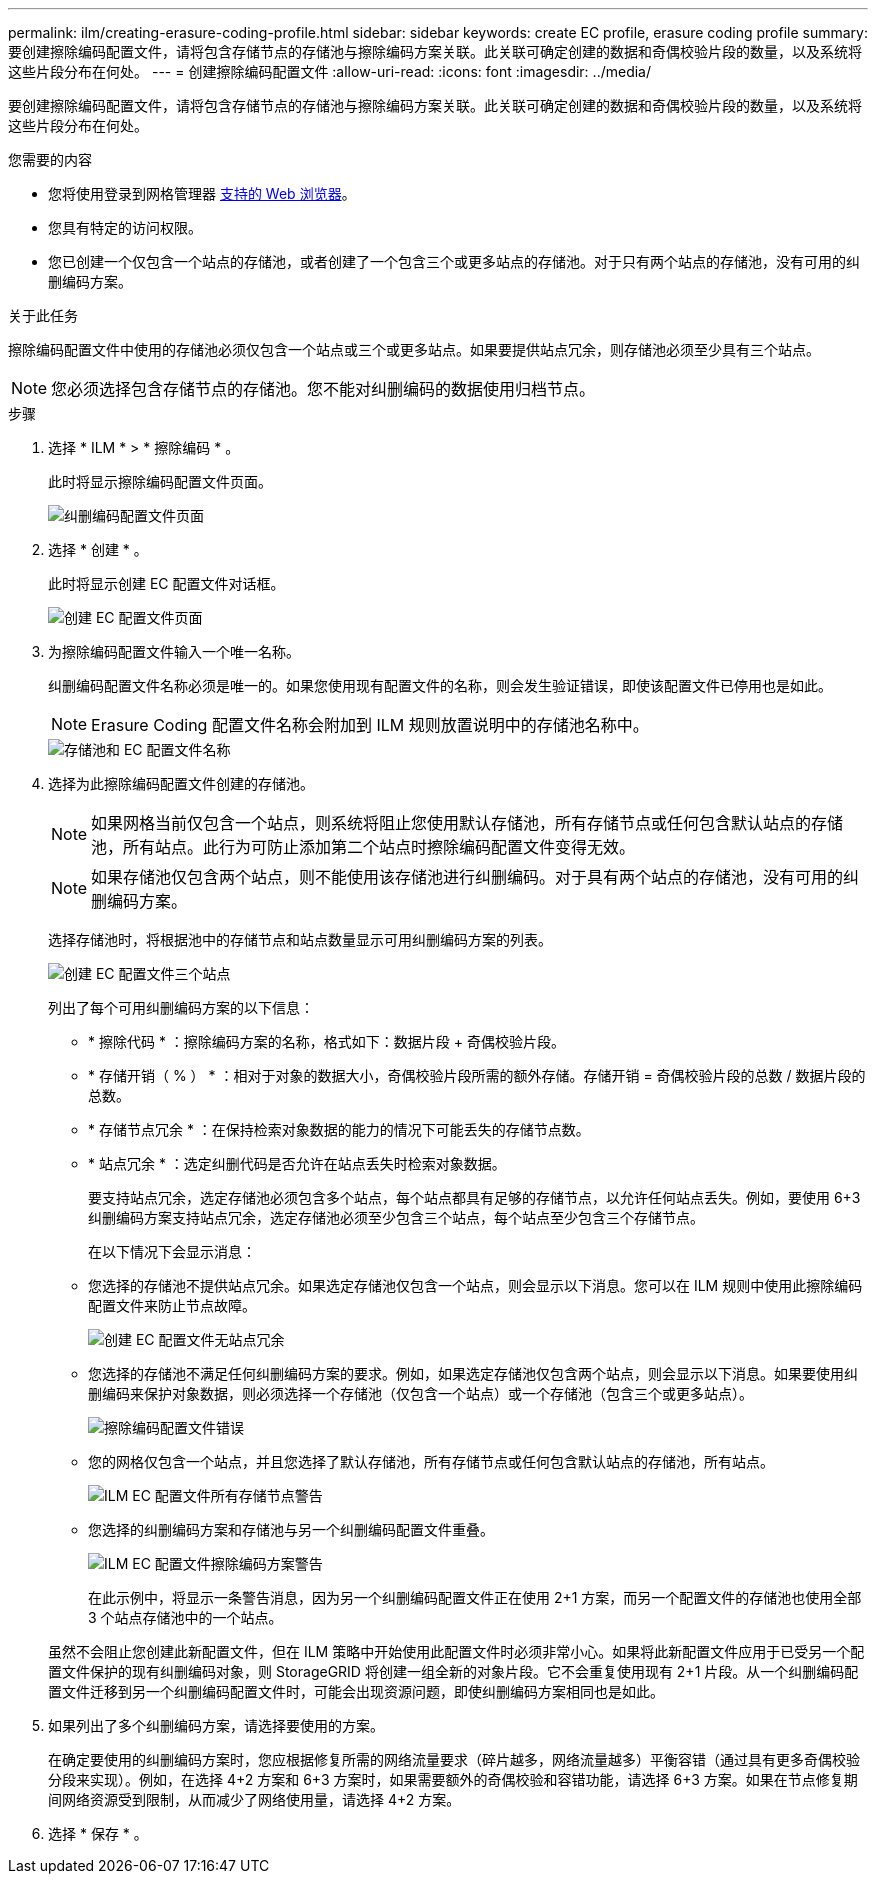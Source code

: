 ---
permalink: ilm/creating-erasure-coding-profile.html 
sidebar: sidebar 
keywords: create EC profile, erasure coding profile 
summary: 要创建擦除编码配置文件，请将包含存储节点的存储池与擦除编码方案关联。此关联可确定创建的数据和奇偶校验片段的数量，以及系统将这些片段分布在何处。 
---
= 创建擦除编码配置文件
:allow-uri-read: 
:icons: font
:imagesdir: ../media/


[role="lead"]
要创建擦除编码配置文件，请将包含存储节点的存储池与擦除编码方案关联。此关联可确定创建的数据和奇偶校验片段的数量，以及系统将这些片段分布在何处。

.您需要的内容
* 您将使用登录到网格管理器 xref:../admin/web-browser-requirements.adoc[支持的 Web 浏览器]。
* 您具有特定的访问权限。
* 您已创建一个仅包含一个站点的存储池，或者创建了一个包含三个或更多站点的存储池。对于只有两个站点的存储池，没有可用的纠删编码方案。


.关于此任务
擦除编码配置文件中使用的存储池必须仅包含一个站点或三个或更多站点。如果要提供站点冗余，则存储池必须至少具有三个站点。


NOTE: 您必须选择包含存储节点的存储池。您不能对纠删编码的数据使用归档节点。

.步骤
. 选择 * ILM * > * 擦除编码 * 。
+
此时将显示擦除编码配置文件页面。

+
image::../media/ec_profiles_page.png[纠删编码配置文件页面]

. 选择 * 创建 * 。
+
此时将显示创建 EC 配置文件对话框。

+
image::../media/create_ec_profile_page.png[创建 EC 配置文件页面]

. 为擦除编码配置文件输入一个唯一名称。
+
纠删编码配置文件名称必须是唯一的。如果您使用现有配置文件的名称，则会发生验证错误，即使该配置文件已停用也是如此。

+

NOTE: Erasure Coding 配置文件名称会附加到 ILM 规则放置说明中的存储池名称中。

+
image::../media/storage_pool_and_erasure_coding_profile.png[存储池和 EC 配置文件名称]

. 选择为此擦除编码配置文件创建的存储池。
+

NOTE: 如果网格当前仅包含一个站点，则系统将阻止您使用默认存储池，所有存储节点或任何包含默认站点的存储池，所有站点。此行为可防止添加第二个站点时擦除编码配置文件变得无效。

+

NOTE: 如果存储池仅包含两个站点，则不能使用该存储池进行纠删编码。对于具有两个站点的存储池，没有可用的纠删编码方案。

+
选择存储池时，将根据池中的存储节点和站点数量显示可用纠删编码方案的列表。

+
image::../media/create_ec_profile_three_sites.png[创建 EC 配置文件三个站点]

+
列出了每个可用纠删编码方案的以下信息：

+
** * 擦除代码 * ：擦除编码方案的名称，格式如下：数据片段 + 奇偶校验片段。
** * 存储开销（ % ） * ：相对于对象的数据大小，奇偶校验片段所需的额外存储。存储开销 = 奇偶校验片段的总数 / 数据片段的总数。
** * 存储节点冗余 * ：在保持检索对象数据的能力的情况下可能丢失的存储节点数。
** * 站点冗余 * ：选定纠删代码是否允许在站点丢失时检索对象数据。
+
要支持站点冗余，选定存储池必须包含多个站点，每个站点都具有足够的存储节点，以允许任何站点丢失。例如，要使用 6+3 纠删编码方案支持站点冗余，选定存储池必须至少包含三个站点，每个站点至少包含三个存储节点。



+
在以下情况下会显示消息：

+
** 您选择的存储池不提供站点冗余。如果选定存储池仅包含一个站点，则会显示以下消息。您可以在 ILM 规则中使用此擦除编码配置文件来防止节点故障。
+
image::../media/create_ec_profile_no_site_redundancy.png[创建 EC 配置文件无站点冗余]

** 您选择的存储池不满足任何纠删编码方案的要求。例如，如果选定存储池仅包含两个站点，则会显示以下消息。如果要使用纠删编码来保护对象数据，则必须选择一个存储池（仅包含一个站点）或一个存储池（包含三个或更多站点）。
+
image::../media/ec_profile_error.png[擦除编码配置文件错误]

** 您的网格仅包含一个站点，并且您选择了默认存储池，所有存储节点或任何包含默认站点的存储池，所有站点。
+
image::../media/ilm_ec_profile_all_storage_nodes_warning.png[ILM EC 配置文件所有存储节点警告]

** 您选择的纠删编码方案和存储池与另一个纠删编码配置文件重叠。
+
image::../media/ilm_ec_profile_ec_scheme_warning.png[ILM EC 配置文件擦除编码方案警告]

+
在此示例中，将显示一条警告消息，因为另一个纠删编码配置文件正在使用 2+1 方案，而另一个配置文件的存储池也使用全部 3 个站点存储池中的一个站点。

+
虽然不会阻止您创建此新配置文件，但在 ILM 策略中开始使用此配置文件时必须非常小心。如果将此新配置文件应用于已受另一个配置文件保护的现有纠删编码对象，则 StorageGRID 将创建一组全新的对象片段。它不会重复使用现有 2+1 片段。从一个纠删编码配置文件迁移到另一个纠删编码配置文件时，可能会出现资源问题，即使纠删编码方案相同也是如此。



. 如果列出了多个纠删编码方案，请选择要使用的方案。
+
在确定要使用的纠删编码方案时，您应根据修复所需的网络流量要求（碎片越多，网络流量越多）平衡容错（通过具有更多奇偶校验分段来实现）。例如，在选择 4+2 方案和 6+3 方案时，如果需要额外的奇偶校验和容错功能，请选择 6+3 方案。如果在节点修复期间网络资源受到限制，从而减少了网络使用量，请选择 4+2 方案。

. 选择 * 保存 * 。

